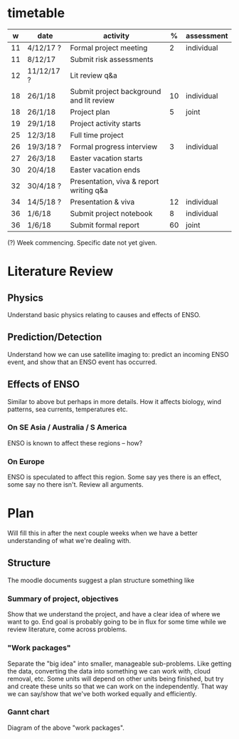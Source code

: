 * timetable

|  w | date       | activity                                 |  % | assessment |
|----+------------+------------------------------------------+----+------------|
| 11 | 4/12/17 ?  | Formal project meeting                   |  2 | individual |
| 11 | 8/12/17    | Submit risk assessments                  |    |            |
| 12 | 11/12/17 ? | Lit review q&a                           |    |            |
| 18 | 26/1/18    | Submit project background and lit review | 10 | individual |
| 18 | 26/1/18    | Project plan                             |  5 | joint      |
| 19 | 29/1/18    | Project activity starts                  |    |            |
| 25 | 12/3/18    | Full time project                        |    |            |
| 26 | 19/3/18 ?  | Formal progress interview                |  3 | individual |
| 27 | 26/3/18    | Easter vacation starts                   |    |            |
| 30 | 20/4/18    | Easter vacation ends                     |    |            |
| 32 | 30/4/18 ?  | Presentation, viva & report writing q&a  |    |            |
| 34 | 14/5/18 ?  | Presentation & viva                      | 12 | individual |
| 36 | 1/6/18     | Submit project notebook                  |  8 | individual |
| 36 | 1/6/18     | Submit formal report                     | 60 | joint      |

(?) Week commencing. Specific date not yet given.

* Literature Review

** Physics
   Understand basic physics relating to causes and effects of ENSO.
** Prediction/Detection
   Understand how we can use satellite imaging to: predict an incoming ENSO
   event, and show that an ENSO event has occurred.
** Effects of ENSO
   Similar to above but perhaps in more details. How it affects biology, wind
   patterns, sea currents, temperatures etc.
*** On SE Asia / Australia / S America
    ENSO is known to affect these regions -- how?
*** On Europe
    ENSO is speculated to affect this region. Some say yes there is an effect,
    some say no there isn't. Review all arguments.

* Plan
  Will fill this in after the next couple weeks when we have a better
  understanding of what we're dealing with.

** Structure
   The moodle documents suggest a plan structure something like

*** Summary of project, objectives
    Show that we understand the project, and have a clear idea of where we want
    to go. End goal is probably going to be in flux for some time while we
    review literature, come across problems.
*** "Work packages"
    Separate the "big idea" into smaller, manageable sub-problems. Like getting
    the data, converting the data into something we can work with, cloud
    removal, etc. Some units will depend on other units being finished, but try
    and create these units so that we can work on the independently. That way we
    can say/show that we've both worked equally and efficiently.
*** Gannt chart
    Diagram of the above "work packages". 

